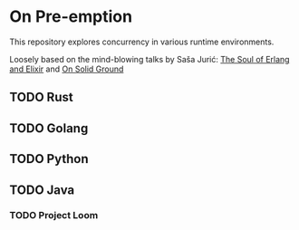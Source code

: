 #+OPTIONS: toc:nil prop:t
#+TODO: TODO(t) | DONE(d)

* On Pre-emption

This repository explores concurrency in various runtime environments.

Loosely based on the mind-blowing talks by Saša Jurić:
[[https://www.youtube.com/watch?v=JvBT4XBdoUE][The Soul of Erlang and Elixir]] and [[https://www.youtube.com/watch?v=pO4_Wlq8JeI][On Solid Ground]]

** TODO Rust

** TODO Golang

** TODO Python

** TODO Java

*** TODO Project Loom
